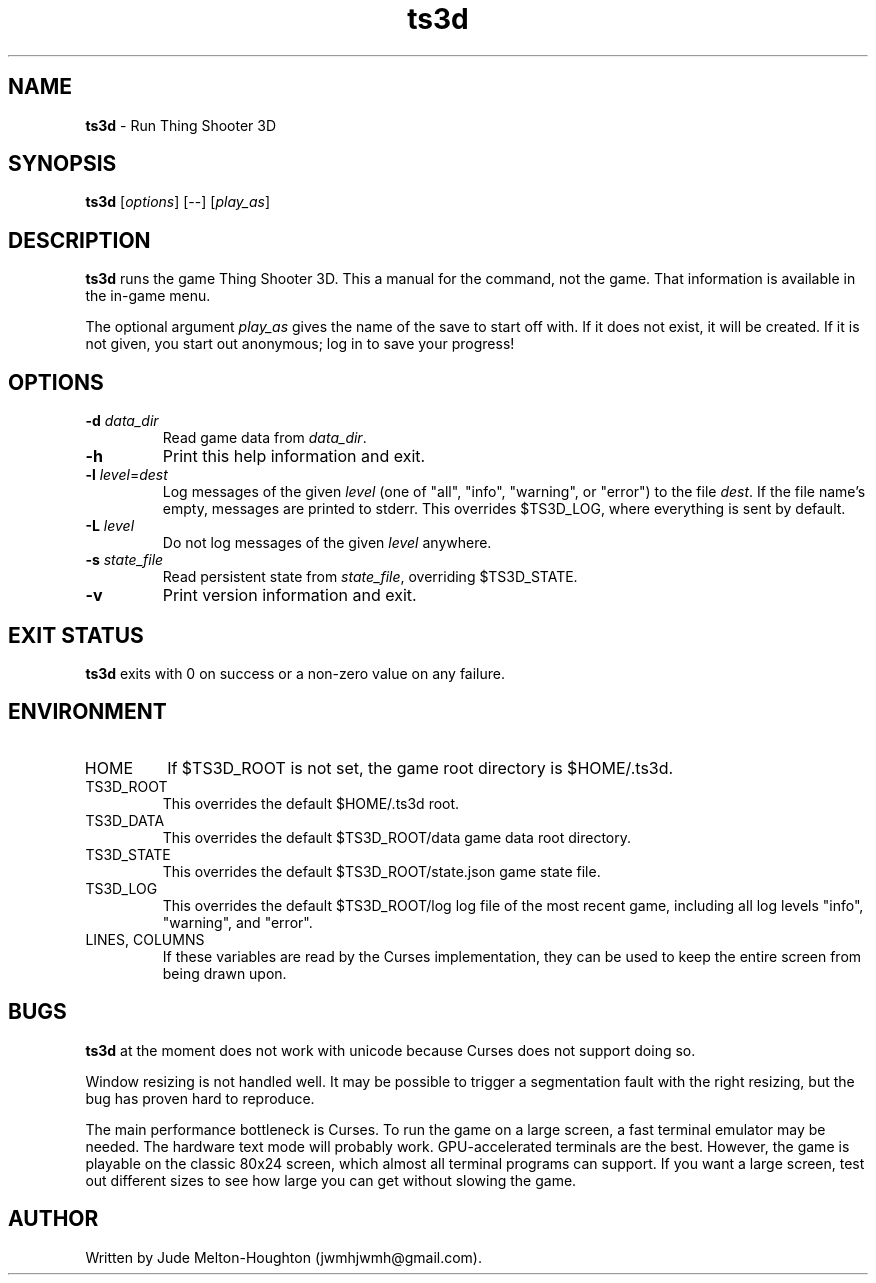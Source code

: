 .TH ts3d 6 "15 Nov. 2019" "version @@VERSION@@"


.SH NAME
\fBts3d\fR - Run Thing Shooter 3D


.SH SYNOPSIS
\fBts3d\fR [\fIoptions\fR] [--] [\fIplay_as\fR]


.SH DESCRIPTION

\fBts3d\fR runs the game Thing Shooter 3D. This a manual for the command, not
the game. That information is available in the in-game menu.

The optional argument \fIplay_as\fR gives the name of the save to start off
with. If it does not exist, it will be created. If it is not given, you start
out anonymous; log in to save your progress!


.SH OPTIONS

.IP "\fB-d\fR \fIdata_dir\fR"
Read game data from \fIdata_dir\fR.

.IP \fB-h\fR
Print this help information and exit.

.IP "\fB-l\fR \fIlevel\fR=\fIdest\fR"
Log messages of the given \fIlevel\fR (one of "all", "info", "warning", or
"error") to the file \fIdest\fR. If the file name's empty, messages are printed
to stderr. This overrides $TS3D_LOG, where everything is sent by default.

.IP "\fB-L\fR \fIlevel\fR"
Do not log messages of the given \fIlevel\fR anywhere.

.IP "\fB-s\fR \fIstate_file\fR"
Read persistent state from \fIstate_file\fR, overriding $TS3D_STATE.

.IP \fB-v\fR
Print version information and exit.

.SH EXIT STATUS

\fBts3d\fR exits with 0 on success or a non-zero value on any failure.


.SH ENVIRONMENT

.IP HOME
If $TS3D_ROOT is not set, the game root directory is $HOME/.ts3d.

.IP TS3D_ROOT
This overrides the default $HOME/.ts3d root.

.IP TS3D_DATA
This overrides the default $TS3D_ROOT/data game data root directory.

.IP TS3D_STATE
This overrides the default $TS3D_ROOT/state.json game state file.

.IP TS3D_LOG
This overrides the default $TS3D_ROOT/log log file of the most recent game,
including all log levels "info", "warning", and "error".

.IP "LINES, COLUMNS"
If these variables are read by the Curses implementation, they can be used to
keep the entire screen from being drawn upon.


.SH BUGS

\fBts3d\fR at the moment does not work with unicode because Curses does not
support doing so.

Window resizing is not handled well. It may be possible to trigger a
segmentation fault with the right resizing, but the bug has proven hard to
reproduce.

The main performance bottleneck is Curses. To run the game on a large screen, a
fast terminal emulator may be needed. The hardware text mode will probably work.
GPU-accelerated terminals are the best. However, the game is playable on the
classic 80x24 screen, which almost all terminal programs can support. If you
want a large screen, test out different sizes to see how large you can get
without slowing the game.


.SH AUTHOR

Written by Jude Melton-Houghton (jwmhjwmh@gmail.com).
